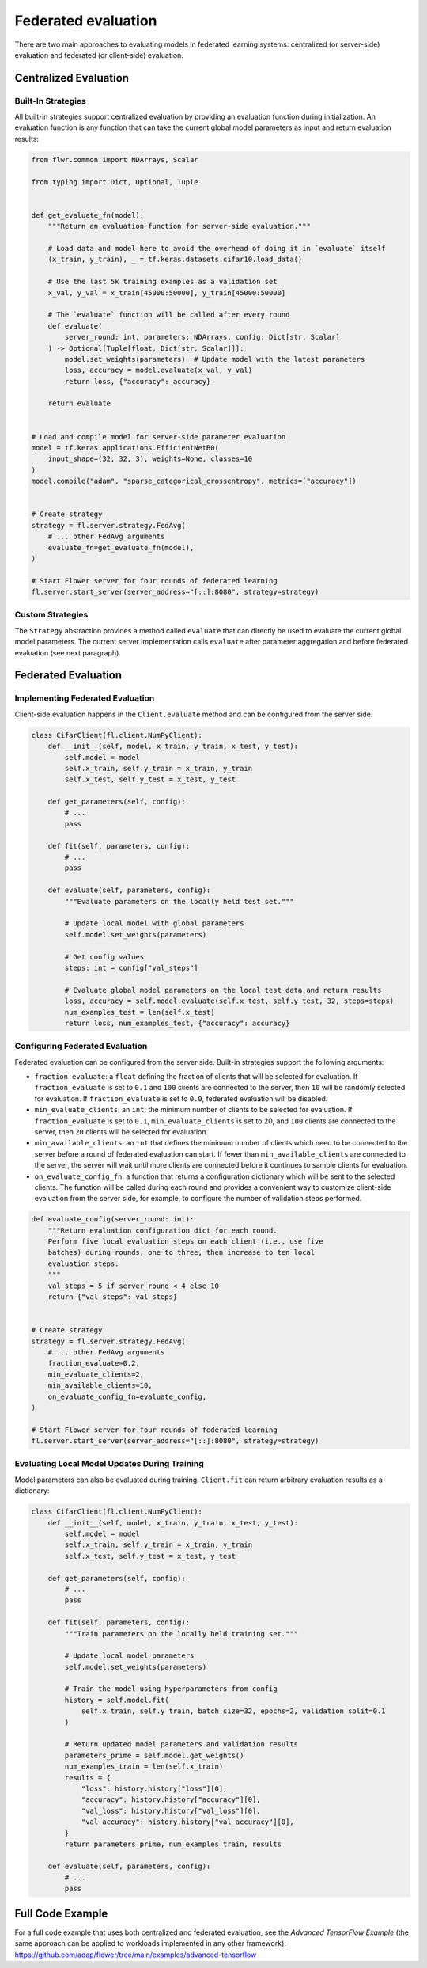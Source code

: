 Federated evaluation
====================

There are two main approaches to evaluating models in federated learning systems:
centralized (or server-side) evaluation and federated (or client-side) evaluation.

Centralized Evaluation
----------------------

Built-In Strategies
~~~~~~~~~~~~~~~~~~~

All built-in strategies support centralized evaluation by providing an evaluation
function during initialization. An evaluation function is any function that can take the
current global model parameters as input and return evaluation results:

.. code-block:: python

    from flwr.common import NDArrays, Scalar

    from typing import Dict, Optional, Tuple


    def get_evaluate_fn(model):
        """Return an evaluation function for server-side evaluation."""

        # Load data and model here to avoid the overhead of doing it in `evaluate` itself
        (x_train, y_train), _ = tf.keras.datasets.cifar10.load_data()

        # Use the last 5k training examples as a validation set
        x_val, y_val = x_train[45000:50000], y_train[45000:50000]

        # The `evaluate` function will be called after every round
        def evaluate(
            server_round: int, parameters: NDArrays, config: Dict[str, Scalar]
        ) -> Optional[Tuple[float, Dict[str, Scalar]]]:
            model.set_weights(parameters)  # Update model with the latest parameters
            loss, accuracy = model.evaluate(x_val, y_val)
            return loss, {"accuracy": accuracy}

        return evaluate


    # Load and compile model for server-side parameter evaluation
    model = tf.keras.applications.EfficientNetB0(
        input_shape=(32, 32, 3), weights=None, classes=10
    )
    model.compile("adam", "sparse_categorical_crossentropy", metrics=["accuracy"])


    # Create strategy
    strategy = fl.server.strategy.FedAvg(
        # ... other FedAvg arguments
        evaluate_fn=get_evaluate_fn(model),
    )

    # Start Flower server for four rounds of federated learning
    fl.server.start_server(server_address="[::]:8080", strategy=strategy)

Custom Strategies
~~~~~~~~~~~~~~~~~

The ``Strategy`` abstraction provides a method called ``evaluate`` that can directly be
used to evaluate the current global model parameters. The current server implementation
calls ``evaluate`` after parameter aggregation and before federated evaluation (see next
paragraph).

Federated Evaluation
--------------------

Implementing Federated Evaluation
~~~~~~~~~~~~~~~~~~~~~~~~~~~~~~~~~

Client-side evaluation happens in the ``Client.evaluate`` method and can be configured
from the server side.

.. code-block:: python

    class CifarClient(fl.client.NumPyClient):
        def __init__(self, model, x_train, y_train, x_test, y_test):
            self.model = model
            self.x_train, self.y_train = x_train, y_train
            self.x_test, self.y_test = x_test, y_test

        def get_parameters(self, config):
            # ...
            pass

        def fit(self, parameters, config):
            # ...
            pass

        def evaluate(self, parameters, config):
            """Evaluate parameters on the locally held test set."""

            # Update local model with global parameters
            self.model.set_weights(parameters)

            # Get config values
            steps: int = config["val_steps"]

            # Evaluate global model parameters on the local test data and return results
            loss, accuracy = self.model.evaluate(self.x_test, self.y_test, 32, steps=steps)
            num_examples_test = len(self.x_test)
            return loss, num_examples_test, {"accuracy": accuracy}

Configuring Federated Evaluation
~~~~~~~~~~~~~~~~~~~~~~~~~~~~~~~~

Federated evaluation can be configured from the server side. Built-in strategies support
the following arguments:

- ``fraction_evaluate``: a ``float`` defining the fraction of clients that will be
  selected for evaluation. If ``fraction_evaluate`` is set to ``0.1`` and ``100``
  clients are connected to the server, then ``10`` will be randomly selected for
  evaluation. If ``fraction_evaluate`` is set to ``0.0``, federated evaluation will be
  disabled.
- ``min_evaluate_clients``: an ``int``: the minimum number of clients to be selected for
  evaluation. If ``fraction_evaluate`` is set to ``0.1``, ``min_evaluate_clients`` is
  set to 20, and ``100`` clients are connected to the server, then ``20`` clients will
  be selected for evaluation.
- ``min_available_clients``: an ``int`` that defines the minimum number of clients which
  need to be connected to the server before a round of federated evaluation can start.
  If fewer than ``min_available_clients`` are connected to the server, the server will
  wait until more clients are connected before it continues to sample clients for
  evaluation.
- ``on_evaluate_config_fn``: a function that returns a configuration dictionary which
  will be sent to the selected clients. The function will be called during each round
  and provides a convenient way to customize client-side evaluation from the server
  side, for example, to configure the number of validation steps performed.

.. code-block:: python

    def evaluate_config(server_round: int):
        """Return evaluation configuration dict for each round.
        Perform five local evaluation steps on each client (i.e., use five
        batches) during rounds, one to three, then increase to ten local
        evaluation steps.
        """
        val_steps = 5 if server_round < 4 else 10
        return {"val_steps": val_steps}


    # Create strategy
    strategy = fl.server.strategy.FedAvg(
        # ... other FedAvg arguments
        fraction_evaluate=0.2,
        min_evaluate_clients=2,
        min_available_clients=10,
        on_evaluate_config_fn=evaluate_config,
    )

    # Start Flower server for four rounds of federated learning
    fl.server.start_server(server_address="[::]:8080", strategy=strategy)

Evaluating Local Model Updates During Training
~~~~~~~~~~~~~~~~~~~~~~~~~~~~~~~~~~~~~~~~~~~~~~

Model parameters can also be evaluated during training. ``Client.fit`` can return
arbitrary evaluation results as a dictionary:

.. code-block:: python

    class CifarClient(fl.client.NumPyClient):
        def __init__(self, model, x_train, y_train, x_test, y_test):
            self.model = model
            self.x_train, self.y_train = x_train, y_train
            self.x_test, self.y_test = x_test, y_test

        def get_parameters(self, config):
            # ...
            pass

        def fit(self, parameters, config):
            """Train parameters on the locally held training set."""

            # Update local model parameters
            self.model.set_weights(parameters)

            # Train the model using hyperparameters from config
            history = self.model.fit(
                self.x_train, self.y_train, batch_size=32, epochs=2, validation_split=0.1
            )

            # Return updated model parameters and validation results
            parameters_prime = self.model.get_weights()
            num_examples_train = len(self.x_train)
            results = {
                "loss": history.history["loss"][0],
                "accuracy": history.history["accuracy"][0],
                "val_loss": history.history["val_loss"][0],
                "val_accuracy": history.history["val_accuracy"][0],
            }
            return parameters_prime, num_examples_train, results

        def evaluate(self, parameters, config):
            # ...
            pass

Full Code Example
-----------------

For a full code example that uses both centralized and federated evaluation, see the
*Advanced TensorFlow Example* (the same approach can be applied to workloads implemented
in any other framework):
https://github.com/adap/flower/tree/main/examples/advanced-tensorflow
